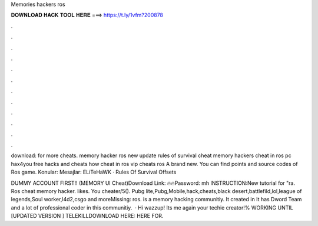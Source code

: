 Memories hackers ros



𝐃𝐎𝐖𝐍𝐋𝐎𝐀𝐃 𝐇𝐀𝐂𝐊 𝐓𝐎𝐎𝐋 𝐇𝐄𝐑𝐄 ===> https://t.ly/1vfm?200878



.



.



.



.



.



.



.



.



.



.



.



.

download: for more cheats. memory hacker ros new update rules of survival cheat memory hackers cheat in ros pc hax4you free hacks and cheats how cheat in ros vip cheats ros A brand new. You can find points and source codes of Ros game. Konular: Mesajlar: ELiTeHaWK · Rules Of Survival Offsets 

DUMMY ACCOUNT FIRST!! (MEMORY UI Cheat)Download Link: 🔥🔥Password: mh INSTRUCTION:New tutorial for "ra. Ros cheat memory hacker. likes. You cheater/5(). Pubg lite,Pubg,Mobile,hack,cheats,black desert,battlefild,lol,league of legends,Soul worker,l4d2,csgo and moreMissing: ros.  is a memory hacking communitiy. It created in It has Dword Team and a lot of professional coder in this communitiy.  · Hi wazzup! Its me again your techie creator!% WORKING UNTIL [UPDATED VERSION ] TELEKILLDOWNLOAD HERE:  HERE FOR.
